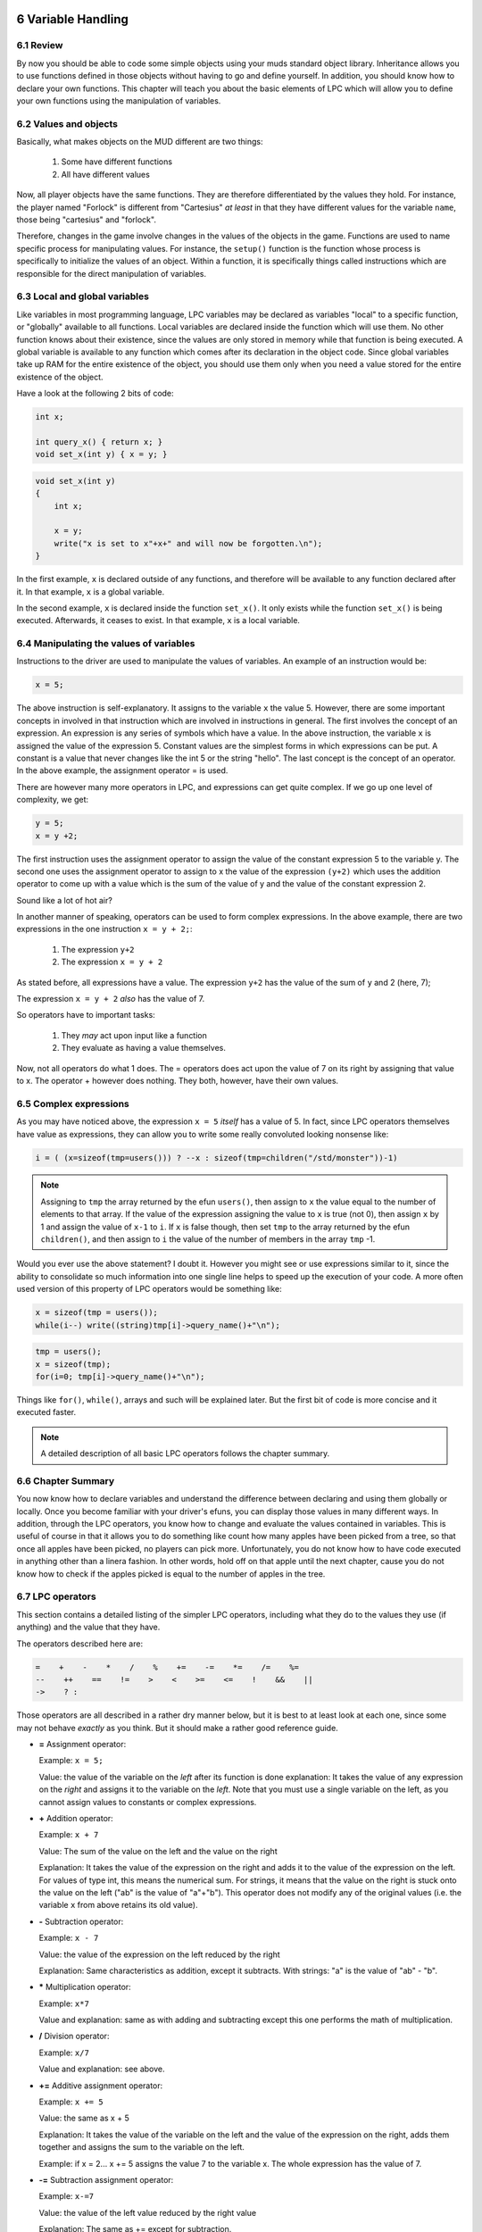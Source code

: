 



6 Variable Handling
===================

6.1 Review
----------

By now you should be able to code some simple objects using your muds standard
object library.  Inheritance allows you to use functions defined in those
objects without having to go and define yourself.  In addition,
you should know how to declare your own functions.  This
chapter will teach you about the basic elements of LPC which will allow you to
define your own functions using the manipulation of variables.

6.2 Values and objects
----------------------

Basically, what makes objects on the MUD different are two things:

   1. Some have different functions
   2. All have different values

Now, all player objects have the same functions.  They are therefore
differentiated by the values they hold.  For instance, the player
named "Forlock" is different from "Cartesius" *at least* in that they
have different values for the variable ``name``, those being
"cartesius" and "forlock".

Therefore, changes in the game involve changes in the values of the objects
in the game. Functions are used to name specific process for manipulating
values.  For instance, the ``setup()`` function is the function whose
process is specifically to initialize the values of an object.
Within a function, it is specifically things called instructions which are
responsible for the direct manipulation of variables.

6.3 Local and global variables
------------------------------

Like variables in most programming language, LPC variables may be declared
as variables "local" to a specific function, or "globally" available
to all functions. Local variables are declared inside the function which
will use them.  No other function knows about their existence, since
the values are only stored in memory while that function is being executed.
A global variable is available to any function which comes after its
declaration in the object code. Since global variables take up RAM for
the entire existence of the object, you should use them only when
you need a value stored for the entire existence of the object.

Have a look at the following 2 bits of code:

.. code-block:: c

   int x;

   int query_x() { return x; }
   void set_x(int y) { x = y; }

.. code-block:: c

   void set_x(int y) 
   {
       int x;

       x = y;
       write("x is set to x"+x+" and will now be forgotten.\n");
   }

In the first example, ``x`` is declared outside of any functions, and therefore
will be available to any function declared after it.  In that example,
``x`` is a global variable.

In the second example, ``x`` is declared inside the function ``set_x()``.  It
only exists while the function ``set_x()`` is being executed. Afterwards,
it ceases to exist. In that example, ``x`` is a local variable.

6.4 Manipulating the values of variables
----------------------------------------

Instructions to the driver are used to manipulate the values of variables.
An example of an instruction would be:

.. code-block:: c

   x = 5;

The above instruction is self-explanatory.  It assigns to the variable
``x`` the value 5. However, there are some important concepts in involved
in that instruction which are involved in instructions in general.
The first involves the concept of an expression. An expression is
any series of symbols which have a value.  In the above instruction,
the variable ``x`` is assigned the value of the expression 5.  Constant
values are the simplest forms in which expressions can be put.  A constant
is a value that never changes like the int 5 or the string "hello".
The last concept is the concept of an operator.  In the above example,
the assignment operator = is used.

There are however many more operators in LPC, and expressions can get
quite complex.  If we go up one level of complexity, we get:

.. code-block:: c

   y = 5;
   x = y +2;

The first instruction uses the assignment operator to assign the value
of the constant expression 5 to the variable y.  The second one
uses the assignment operator to assign to x the value of the expression
``(y+2)`` which uses the addition operator to come up with a value which
is the sum of the value of y and the value of the constant expression 2.

Sound like a lot of hot air?

In another manner of speaking, operators can be used to form complex
expressions. In the above example, there are two expressions in the
one instruction ``x = y + 2;``:

    1. The expression ``y+2``
    2. The expression ``x = y + 2``

As stated before, all expressions have a value.  The expression
``y+2`` has the value of the sum of ``y`` and 2 (here, 7);

The expression ``x = y + 2`` *also* has the value of 7.

So operators have to important tasks:

    1. They *may* act upon input like a function
    2. They evaluate as having a value themselves.

Now, not all operators do what 1 does.  The = operators does act upon
the value of 7 on its right by assigning that value to x.  The operator
+ however does nothing.  They both, however, have their own values.

6.5 Complex expressions
-----------------------

As you may have noticed above, the expression ``x = 5`` *itself* has a value
of 5.  In fact, since LPC operators themselves have value as expressions,
they can allow you to write some really convoluted looking nonsense like:

.. code-block:: c

   i = ( (x=sizeof(tmp=users())) ? --x : sizeof(tmp=children("/std/monster"))-1)

.. note::

    Assigning to ``tmp`` the array returned by the efun ``users()``, then assign to ``x``
    the value equal to the number of elements to that array.  If the value
    of the expression assigning the value to ``x`` is true (not 0), then assign
    ``x`` by 1 and assign the value of ``x-1`` to ``i``.  If ``x`` is false though,
    then set ``tmp`` to the array returned by the efun ``children()``, and then
    assign to ``i`` the value of the number of members in the array ``tmp`` -1.

Would you ever use the above statement? I doubt it.  However you might
see or use expressions similar to it, since the ability to consolidate
so much information into one single line helps to speed up the execution of
your code.  A more often used version of this property of LPC operators
would be something like:

.. code-block:: c

    x = sizeof(tmp = users());
    while(i--) write((string)tmp[i]->query_name()+"\n");

.. code-block:: c

    tmp = users();
    x = sizeof(tmp);
    for(i=0; tmp[i]->query_name()+"\n");

Things like ``for()``, ``while()``, arrays and such will be explained later.
But the first bit of code is more concise and it executed faster.

.. note::

    A detailed description of all basic LPC operators follows the chapter summary.

6.6 Chapter Summary
-------------------

You now know how to declare variables and understand the difference between
declaring and using them globally or locally.  Once you become familiar
with your driver's efuns, you can display those values in many different
ways.  In addition, through the LPC operators, you know how to change
and evaluate the values contained in variables.  This is useful of course
in that it allows you to do something like count how many apples have
been picked from a tree, so that once all apples have been picked, no
players can pick more.  Unfortunately, you do not know how to have
code executed in anything other than a linera fashion.  In other words,
hold off on that apple until the next chapter, cause you do not know
how to check if the apples picked is equal to the number of apples in the
tree.  

6.7 LPC operators
-----------------

This section contains a detailed listing of the simpler LPC operators,
including what they do to the values they use (if anything) and the value
that they have.

The operators described here are:

.. code-block:: c

     =    +    -    *    /    %    +=    -=    *=    /=    %=
     --    ++    ==    !=    >    <    >=    <=    !    &&    ||
     ->    ? :

Those operators are all described in a rather dry manner below, but it is best
to at least look at each one, since some may not behave *exactly* as
you think.  But it should make a rather good reference guide.

* **=** Assignment operator:

  Example: ``x = 5;``

  Value: the value of the variable on the *left* after its function is done
  explanation: It takes the value of any expression on the *right* and
  assigns it to the variable on the *left*.  Note that you must use
  a single variable on the left, as you cannot assign values to 
  constants or complex expressions.

* **+** Addition operator:
  
  Example: ``x + 7``

  Value: The sum of the value on the left and the value on the right
  
  Explanation: It takes the value of the expression on the right and
  adds it to the value of the expression on the left. For values
  of type int, this means the numerical sum. For strings,
  it means that the value on the right is stuck onto the value on
  the left ("ab" is the value of "a"+"b").  This operator does not
  modify any of the original values (i.e. the variable ``x`` from
  above retains its old value).

* **-** Subtraction operator:
  
  Example: ``x - 7``

  Value: the value of the expression on the left reduced by the right

  Explanation: Same characteristics as addition, except it subtracts.
  With strings: "a" is the value of "ab" - "b".

* ***** Multiplication operator:

  Example: ``x*7``
  
  Value and explanation: same as with adding and subtracting except
  this one performs the math of multiplication.

* **/** Division operator:
  
  Example: ``x/7``
  
  Value and explanation: see above.

* **+=** Additive assignment operator:
  
  Example: ``x += 5``

  Value: the same as x + 5
  
  Explanation: It takes the value of the variable on the left
  and the value of the expression on the right, adds them together
  and assigns the sum to the variable on the left.
  
  Example: if x = 2... x += 5 assigns the value
  7 to the variable x.  The whole expression has the value of 7.

* **-=** Subtraction assignment operator:
  
  Example: ``x-=7``
  
  Value: the value of the left value reduced by the right value
  
  Explanation: The same as += except for subtraction.

* ** \*= ** Multiplicative assignment operator:
  
  Example: ``x *= 7``
  
  Value: the value of the left value multiplied by the right
  
  Explanation: Similar to -= and += except for addition.

* **/=** Division assignment operator
  
  Example: ``x /= 7``
  
  Value: the value of the variable on the left divided by the right value
  
  Explanation: similar to above, except with division

* **++** Post/pre-increment operators
  
  Examples: ``i++`` or ``++i``
  
  Values: i++ has the value of i, ++i has the value of i+1
  
  Explanation: ++ changes the value of i by increasing it by 1.
  However, the value of the expression depends on where you
  place the ++.  ++i is the pre-increment operator.  This means
  that it performs the increment *before* giving a value.
  i++ is the post-ncrement operator.  It evalutes before incrementing
  i.  What is the point?  Well, it does not much matter to you at
  this point, but you should recognize what it means.

* **\-\-** Post/pre-decrement operators
  
  Examples: ``i--`` or ``--i``
  
  Values: i-- the value of i, --i the value of i reduced by 1
  
  Explanation: like ++ except for subtraction.

* **==** Equality operator
  
  Example: ``x == 5``
  
  Value: true or false (not 0 or 0)
  
  Explanation: it does nothing to either value, but it returns true if the 2 values are the same.
  It returns false if they are not equal.

* **!=** Inequality operator:
  
  Example: ``x != 5``
  
  Value: true or false
  
  Explanation returns true if the left expression is not equal to the right
  expression.  It returns fals if they are equal

* **>** greater than operator
  
  Example: ``x > 5``
  
  Value: true or false
  
  Explanation: true only if x has a value greater than 5
  false if the value is equal or less

* **<** Less than operator

* **>=** Greater than or equal to operator

* **<=** Less than or equal to operator
  
  Examples: ``x < y    x >= y    x <= y``
  
  Values: true or false
  
  Explanation: similar as to > except

    |  < true if left is less than right
    |  >= true if left is greater than *or equal to* right
    |  <= true if the left is less than *or equal to* the right

* **&&** Logical and operator:

* **||** Logical or operator:
  
  Examples: ``x && y      x || y``
  
  Values: true or false
  
  Explanation: If the right value and left value are non-zero, && is true.
  If either are false, then && is false.
  For ||, only one of the values must be true for it to evaluate
  as true.  It is only false if both values indeed
  are false

* **!** Negation operator:
  
  Example: ``!x``
  
  Value: true or false
  
  Explanation: If x is true, then !x is false. If x is false, !x is true.

A pair of more complicated ones that are here just for the sake of being
here.  Do not worry if they utterly confuse you.

* **->** The call other operator:
  
  Example: ``this_body()->query_name()``
  
  Value: The value returned by the function being called
  
  Explanation:  It calls the function which is on the right in the object
  on the left side of the operator.  The left expression *must* be
  an object, and the right expression *must* be the name of a function.
  If not such function exists in the object, it will return 0 (or
  more correctly, undefined).

* **? :**  Conditional operator
  
  Example: ``x ? y : z``
  
  Values: in the above example, if x is try, the value is y
  if x is false, the value of the expression is z
  
  Explanation: If the leftmost value is true, it will give the expression as
  a whole the value of the middle expression.  Else, it will give the
  expression as a whole the value of the rightmost expression.

.. note::

   A note on equality:  A very nasty error people make that is VERY difficult
   to debug is the error of placing = where you mean ==.  Since
   operators return values, they both make sense when being evaluated.
   In other words, no error occurs.  But they have very different values.  For example:
 
       ``if(x == 5)    if(x = 5)``

   The value of x == 5 is true if the value of x is 5, false othewise.
   The value of x = 5 is 5 (and therefore always true).
   The if statement is looking for the expression in () to be either true or false,
   so if you had = and meant ==, you would end up with an expression that is
   always true.  And you would pull your hair out trying to figure out
   why things were not happening like they should 😊


7 Flow Control
==============

7.1 Review of variables
-----------------------

Variables may be manipulated by assigning or changing values with the
expressions =, +=, -=, ++, --.  Those expressions may be combined with
the expressions -, +, \*, /, %.  However, so far, you have only been
shown how to use a function to do these in a linear way.  For example:
 
.. code-block:: c

   int hello(int x) 
   {
       x--;
       write("Hello, x is "+x+".\n");
       return x;
   }
 
is a function you should know how to write and understand.  But what
if you wanted to write the value of ``x`` only if ``x = 1``?  Or what if
you wanted it to keep writing x over and over until ``x = 1`` before
returning?  LPC uses flow control in exactly the same way as C and C++.

7.2 The LPC flow control statements
-----------------------------------

LPC uses the following expressions:
 
.. code-block:: c

   if(expression) instruction;
 
   if(expression) instruction;
   else instruction;
 
   if(expression) instruction;
   else if(expression) instruction;
   else instruction;
 
   while(expression) instruction;
 
   do { instruction; } while(expression);
 
   switch(expression) 
   {
       case (expression): instruction; break;
       default: instruction;
   }

   foreach(type in array)
   {
     instruction;
   }

   foreach(type, type in mapping)
   {
     instruction;
   }


Before we discuss these, first something on what is meant by expression and
instruction.  An expression is anything with a value like a variable,
a comparison (like ``x > 5``, where if ``x`` is 6 or more, the value is 1, else the
value is 0), or an assignment(like ``x += 2``).  An instruction can be any
single line of lpc code like a function call, a value assignment or
modification, etc.
 
You should know also the operators &&, ||, ==, !=, and !.  These are the
logical operators.  They return a nonzero value when true, and 0 when false.
Make note of the values of the following expressions:
 
   |  (1 && 1) value: 1   (1 and 1)
   |  (1 && 0) value: 0   (1 and 0)
   |  (1 || 0) value: 1   (1 or 0)
   |  (1 == 1) value: 1   (1 is equal to 1)
   |  (1 != 1) value: 0   (1 is not equal to 1)
   |  (!1) value: 0       (not 1)
   |  (!0) value: 1       (not 0)
 
In expressions using &&, if the value of the first item being compared
is 0, the second is never tested even.  When using ||, if the first is
true (1), then the second is not tested.
 
7.3 if()
--------
The first expression to look at that alters flow control is if().  Take
a look at the following example:
 
.. code-block:: c

   1 void ``test()``
   2 {
   3     int x;
   4
   5     x = random(100);
   6     if(x > 50) new ("/domains/std/ammo/11mm_pistol")->move(this_object());
   7 }
 
The line numbers are for reference only.

In line 3, of course we declare a variable of type int called ``x``.  Line 4
is aethetic whitespace to clearly show where the declarations end and the
function code begins.  The variable ``x`` is only available to the function
``test()``.

Line 5 uses the driver efun ``random()`` to return a random number between
0 and the parameter minus 1.  So here we are looking for a number between
0 and 99.

In line 6, we test the value of the expression ``(x>50)`` to see if it is true
or false.  If it is true, then it makes a call to the ``new()`` function, create 
an 11mm pistol ammo clip and move it to this room - it will be on the floor.  
If it is false, the call to ``new()`` is never executed.

In line 7, the function returns driver control to the calling function
(the driver itself in this case) without returning any value.
 
If you had wanted to execute multiple instructions instead of just the one,
you would have done it in the following manner:
 
.. code-block:: c

   if(x>50) 
   {
    new ("/domains/std/ammo/11mm_pistol")->move(this_object());
    if(!present("beggar", this_object())) clone_beggar();
   }

Notice the {} encapsulates the instructions to be executed if the test
expression is true.  In the example, again we call the ``new()`` function
which clones the ammo.  Next, there is another ``if()`` expression that tests the
truth of the expression ``(!present("beggar",this_object()))``.  

The ``!`` in the test expression changes the truth of the expression which follows it.  In
this case, it changes the truth of the efun ``present()``, which will return
the object that is a beggar if it is in the room (``this_object()``), or it
will return 0 if there is no beggar in the room.  So if there is a beggar
still living in the room, (``present("beggar", this_object())``) will have
a value equal to the beggar object (data type is then *object*), otherwise it will
be 0.  The ! will change a 0 to a 1, or any nonzero value (like the
beggar object) to a 0.  Therefore, the expression
(``!present("beggar", this_object())``) is true if there is no beggar in the
room, and false if there is.  So, if there is no beggar in the room,
then it calls the function you define in your room code that makes a
new beggar and puts it in the room. (If there already is a beggar in the room,
we do not want to add yet another one)
 
Of course, ``if()``'s often comes with ands or buts.  In LPC, the formal
reading of the ``if()`` statement is:
 
.. code-block:: c

   if(expression) { set of intructions }
   else if(expression) { set of instructions }
   else { set of instructions }
 
This means:
 
If expression is true, then do these instructions.
Otherise, if this second expression is true, do this second set.
And if none of those were true, then do this last set.
 
You can have ``if()`` alone:
 
.. code-block:: c

   if(x>5) write("Foo,\n");
 
with an else ``if()``:
 
.. code-block:: c

   if(x > 5) write("X is greater than 5.\n");
   else if(x >2) write("X is less than 6, but greater than 2.\n");
 
with an else:
 
.. code-block:: c

   if(x>5) write("X is greater than 5.\n");
   else write("X is less than 6.\n");
 
or the whole lot of them as listed above.  You can have any number of
else ``if()``'s in the expression, but you must have one and only one
``if()`` and at most one else.  Of course, as with the beggar example,
you may nest ``if()`` statements inside ``if()`` instructions.

For example:

.. code-block:: c

       if(x>5) 
       {
           if(x==7) write("Lucky number!\n");
           else write("Roll again.\n");
       }
       else write("You lose.\n");
 

7.4 The statements: while() and do {} while()
---------------------------------------------
Prototype:

.. code-block:: c

   while(expression) { set of instructions }
   do { set of instructions } while(expression);
 
These allow you to create a set of instructions which continue to
execute so long as some expression is true.  Suppose you wanted to
set a variable equal to a player's level and keep subtracting random
amounts of either money or hp from a player until that variable equals
0 (so that player's of higher levels would lose more).  You might do it
this way:
 
.. code-block:: c
   :linenos:

   int x;
   
   x = (int)this_body()->query_level();  /* this has yet to be explained */
   while(x > 0) 
   {
   if(random(2)) this_body()->add_money("gold", random(50));
   else this_body()->hurt_us("head",random(10));
   x--;
   }
 
Line 1, definition of ``x``. Line 3 has the expression ``this_body()->query_level()``
to fetch the level of the player. In line 4, we start a loop that executes so long as ``x`` 
is greater than 0. 

In line 6-7, we add anywhere between 0 and 49 coins to the player, but if instead it returns 0, 
we call the hurt_us() function in the player which reduces the player's hit points anywhere between 
0 and 9 hp on the limb called "head". In line 8, we reduce ``x`` by 1.

At line 0, the execution comes to the end of the while() instructions and
goes back up to line 4 to see if x is still greater than 0.  This
loop will keep executing until x is finally less than 1.
 
You might, however, want to test an expression *after* you execute some
instructions.  For instance, in the above, if you wanted to execute
the instructions at least once for everyone, even if their level is
below the test level:
 
.. code-block:: c
   :linenos:

    int x;
 
    x = (int)this_player()->query_level();
    do 
    {
        if(random(2)) this_body()->add_money("gold", random(50));
        else this_body()->hurt_us("head",random(10));
        x--;
    } while(x > 0);
 
This is a rather bizarre example, being as few muds have level 0 players.
And even still, you could have done it using the original loop with
a different test.  Nevertheless, it is intended to show how a ``do{} while()``
works.  As you see, instead of initiating the test at the beginning of the
loop (which would immediately exclude some values of ``x``), it tests after
the loop has been executed.  This assures that the instructions of the loop
get executed at least one time, no matter what ``x`` is.

.. note::
    
    The ``do{} while();`` construct is a rather arcane example from 1993, and not something
    you would encounter in a modern mudlib.


7.5 for() loops
---------------

Prototype:

.. code-block:: c

   for(initialize values ; test expression ; instruction) 
   { 
     instructions 
   }
 
Initialize values:

This allows you to set starting values of variables which will be used
in the loop.  This part is optional.
 
Test expression:

Same as the expression in ``if()`` and ``while()``.  The loop is executed
as long as this expression (or expressions) is true. You must have a
test expression.
 
Instruction:
An expression (or expressions) which is to be executed at the end of each
loop. This is optional.
 
.. note::

   ``for(;expression;) {}`` IS EXACTLY THE SAME AS ``while(expression) {}``
 
Example:
 
.. code-block:: c
   :linenos:

   for(int x= this_player()->query_level(); x>0; x--) 
   {
       if(random(2)) this_body()->add_money("gold", random(50));
       else this_body()->hurt_us("head",random(10));
   }
 
This ``for()`` loop behaves *exactly* like the ``while()`` example.
Additionally, if you wanted to initialize 2 variables:
 

7.6 The statement: switch()
---------------------------

Prototype:

.. code-block:: c

   switch(expression) 
   {
      case constant: instructions
      case constant: instructions
      ...
      case constant: instructions
      default: instructions
   }

This is functionally much like ``if()`` expressions, and much nicer to the
CPU, however most rarely used because it looks so damn complicated.
But it is not.
 
First off, the expression is not a test.  The cases are tests.  A English
sounding way to read:
 
.. code-block:: c
   :linenos:

   int x;
   
   x = random(5);
   switch(x) {
       case 1: write("X is 1.\n");
       case 2: x++;
       default: x--;
   }
   write(x+"\n");
 
Would be:
 
   |  Set variable x to a random number between 0 and 4.
   |  In case 1 of variable x write its value add 1 to it and subtract 1.
   |  In case 2 of variable x, add 1 to its value and then subtract 1.
   |  In other cases subtract 1.
   |  Write the value of x.
 
The ``switch(x)`` statement, basically tells the driver that the variable ``x`` is the value
we are trying to match to a case. Once the driver finds a case which matches, 
that case *and all following cases* will be acted upon.  You may break out of the switch statement
as well as any other flow control statement with a break instruction in
order only to execute a single case.  But that will be explained later.

The default statement is one that will be executed for any value of
x so long as the switch() flow has not been broken.  You may use any
data type in a switch statement:
 
.. code-block:: c

   string name;
 
   name = (string)this_player()->query_name();
   switch(name) 
   {
       case "cartesius": write("You borg.\n");
       case "flamme":
       case "forlock":
       case "shadowwolf": write("You are a Nightmare head arch.\n");
       default: write("You exist.\n");
   }
 
For "cartesius", you would see:

  |  You borg.
  |  You exist.
 
Flamme, Forlock, or Shadowwolf would see:

  |  You are a Nightmare head arch.
  |  You exist.
 
Everyone else would see:

  |  You exist.
 

7.7 foreach() statement
-----------------------

The ``foreach()`` statement comes in two forms, and in specialized in interactions
over arrays or mappings. A simple example of a ``foreach()`` could be:

.. code-block:: c
   :linenos:

   foreach(object user in users())
   {
     tell(user,"Hello there!");
     write("We just said \"Hello\" to "+user->query_name());
   }

In this example we define ``object user`` as part of the ``foreach()``, iterate over
the array of users in the order given, and call ``user->query_name()`` on each of the
objects in the array. In line 4, we use the ``tell()`` function (a simulated efun (sefun), 
more on those later), and in line 5 we write to the current user a piece of text.

The other option is to use it to iterate over mappings, here is a short example of how that is done.
A mapping is basically a hash map with keys and value pairs. An example could be:

   |  cartesius : 1
   |  tsath : 2
   |  forlock: 3

This can be expressed as a single mapping as:

.. code-block:: c

   mapping m;

   m=(["cartesius":1,"tsath":2,"forlock":3]);

The names being the keys, and the numbers being the values. Values can be strings, objects, integers,
mappings, arrays and other types. A foreach for the mapping above would look like:

.. code-block:: c
   :linenos:

   mapping m = (["cartesius":1,"tsath":2,"forlock":3]);
   
   foreach(string name, int val in m)
   {
      tell(find_body(name),"Hello there!");
      write("We just said \"Hello\" to "+name+", value is: "+val);
   }

Notice how the structure of the mapping is reflected in the types defined in the
``foreach()``, so ``string name`` since our key is a string, and ``int val`` since our values
are integers.

.. note::

    The ``foreach()`` function can nest other ``foreach()`` loops to deal with mappings
    with arrays, etc. This is widely used in LIMA as it is both effective and easy to read.

7.8 Altering the flow of functions and flow control statements
--------------------------------------------------------------

The following instructions alter the natural flow of things as described above:

  * ``return``
  * ``continue``
  * ``break``
 
First of all, ``return`` no matter where it occurs in a function, will cease the execution of that
function and return control to the function which called the one the return statement is in. If 
the function is NOT of type void, then a value must follow the return statement, and that value 
must be of a type matching the function.  An absolute value function would look like this:
 
.. code-block:: c

   int absolute_value(int x) 
   {
       if(x>-1) return x;
       else return -x;
   }
 
In the second line, the function ceases execution and returns to the calling function because the 
desired value has been found if x is a positive number.

.. note::

    The ``absolute_value()`` function above is not something you would do, since we now have an efun
    called ``abs()`` that does the same.

``continue`` is most often used in ``for()``, ``foreach()``, and ``while()`` statements.  
It serves to stop the execution of the current loop and send the execution back
to the beginning of the loop.  For instance, say you wanted to avoid
division by 0:
 
.. code-block:: c
   :linenos:

   int x= 4;
   while( x > -5) 
   {
       x--
       if(!x) continue;
       write((100/x)+"\n");
   }
   write("Done.\n")
 
You would see the following output:

  |  33
  |  50
  |  100
  |  -100
  |  -50
  |  -33
  |  -25
  |  Done.

To avoid an error, it checks in each loop to make sure x is not 0.
If x is zero, then it starts back with the test expression without
finishing its current loop. ``continue`` is typically used to skip
something while in a loop, e.g. not healing the player who is the vampire.
 
In a for() expression:

.. code-block:: c
   :linenos:

    for(x=3; x>-5; x--) 
    {
       if(!x) continue;
       write((100/x)+"\n");
    }
    write("Done.\n");

It works much the same way.  Note this gives exactly the same output
as before. At ``x=1``, it tests to see if ``x`` is zero, it is not, so it
writes 100/x, then goes back to the top, subtracts one from ``x``, checks to
see if it is zero again, and it is zero, so it goes back to the top
and subtracts 1 again.
 
Last, there is ``break``. This one ceases the function of a flow control statement.  No matter
where you are in the statement, the control of the program will go
to the end of the loop.  So, if in the above examples, we had
used break instead of continue, the output would have looked like this:
 
33
50
100
Done.
 
continue is most often used with the for() and while() statements.
break however is mostly used with switch()
 
.. code-block:: c
   :linenos:

   switch(name) 
   {
       case "cartesius": write("You are borg.\n"); break;
       case "flamme": write("You are flamme.\n"); break;
       case "forlock": write("You are forlock.\n"); break;
       case "shadowwolf": write("You are shadowwolf.\n"); break;
       default: write("You will be assimilated.\n");
   }
 
This functions just like:
 
.. code-block:: c
   :linenos:

   if(name == "cartesius") write("You are borg.\n");
   else if(name == "flamme") write("You are flamme.\n");
   else if(name == "forlock") write("You are forlock.\n");
   else if(name == "shadowwolf") write("You are shadowwolf.\n");
   else write("You will be assimilated.\n");
 
Except the switch statement is much better on the CPU.
If any of these are placed in nested statements, then they alter the
flow of the most immediate statement.

.. note::

    Not having a ``break`` statement inside a specific ``case`` in a ``switch``
    can be quite useful. Sometimes you do want to apply both that case and the one
    after the case. This is sometimes referred to as "falling through" the case
    statement.

7.9 Chapter summary
-------------------

This chapter covered one hell of a lot, but it was stuff that needed to
be seen all at once.  You should now completely understand ``if()``, ``for()``,
``foreach()``, ``while()``, and ``switch()``, as well as how to alter their flow
using return, continue, and break.  Effeciency says if it can be done in
a natural way using ``switch()`` instead of a lot of ``if()`` else ``if()``'s, then
by all means do it.  You were also introduced to the idea of calling
functions in other objects.  That however, is a topic to be detailed later.
You now should be completely at ease writing simple rooms (if you have
read your mudlib's room building document), simple monsters, and
other sorts of simple objects.


8 The data type "object"
========================

8.1 Review
----------

You should now be able to do anything so long as you stick to calling
functions within your own object. You should also know, that at the
bare minimum you can get the ``setup()`` (or ``create()``) function in your object
called to start just by loading it into memory. Note that neither of these
functions MUST be in your object. The driver checks to see if the
function exists in your object first.  If it does not, then it does not
bother. You are also acquainted with the data types void, int, and string.
 
8.2 Objects as data types
-------------------------

In this chapter you will be acquainted with a more complex data type:
object.  An object variable points to a real object loaded into the
driver's memory. You declare it in the same manner as other data types:

.. code-block:: c
 
   object ob;

It differs in that you cannot use +, -, +=, -=, \*, or / (what would it
mean to divide a monster by another monster? I guess if it was the same monster it would be 1).
And since functions like ``tell()`` and ``write()`` only want strings or ints, you cannot 
``write()`` or ``tell()`` them (again, what would it mean to say a monster? Raawwwr?).

But you can use them with some other of the most important efuns on any LPMud.
 
8.3 The efun: this_object()
---------------------------

This is an efun which returns an object in which the function being executed
exists.  In other words, in a file, ``this_object()`` refers to the object your
file is in whether the file gets cloned itself or inherted by another file.

It is often useful when you are writing a file which is getting inherited
by another file.  Say you are writing your own living.c which gets
inherited by user.c and monster.c, but never used alone.  You want to log
the function ``set_level()`` it is a player's level being set (but you do not
care if it is a monster).

You might do this (LIMA already handles this function, but just an example):
 
.. code-block:: c
 
   void set_level(int x) 
   {
       if(this_object()->is_body()) log_file("levels", "foo\n");
       level = x;
   }
 
Since ``is_body()`` is not defined in ``adversary.c`` or anything it inherits,
just saying ``if(is_body())`` will result in an error since the driver
does not find that function in your file or anything it inherits.
``this_object()`` allows you to access functions which may or may not be
present in any final products because your file is inherited by others
without resulting in an error.

.. note::

    In FluffOS, a lot of places where an object is expected in an efun
    it will default use ``this_object()`` without having to write it.
    Experiment, and see if you can make your code shorter by leaving it out.

8.4 Calling functions in other objects
--------------------------------------

This of course introduces us to the most important characteristic of
the object data type.  It allows us to access functions in other objects.
In previous examples you have been able to find out about a player's level,
reduce the money they have, and how much hp they have.

Calls to functions in other objects may be done in two ways:
 
.. code-block:: c
 
   object->function(parameters)
   call_other(object, "function", parameters);
 
Example:

.. code-block:: c
 
   this_body()->add_money("gold", -5);
   call_other(this_body(), "add_money", "gold", -5);
 
In some (very loose sense), the game is just a chain reaction of function
calls initiated by player commands.  When a player initiates a chain of
function calls, that player is the object which is returned by
the sefun this_body().  So, since this_body() can change depending
on who initiated the sequence of events, you want to be very careful
as to where you place calls to functions in this_body().  

9 Verbs and interactions
========================

9.1 Review
----------

You know understand objects, calling them, functions and variables. Now it is time to
look at how to create player interactions. 

Verbs should generally be used instead of commands for "in character" ("IC")
actions, ie actions which the character should have access to, rather than 
the player - eg "look" (IC) should be a verb, while "help" should not.
Lima does not support add_actions.

Reasons for this: Verbs have a central "condition checking" (is the character dead ? etc),
other checking for whether the action is possible is well-supported multiple syntaxes can 
easily be defined for each verb aliases can be defined for each syntax within each verb
sensible default error messages, easily tailored as required.

9.2 No add_action()
-------------------

Unlike many other mudlibs that you will meet LIMA does not use the efun ``add_action()``. 

LIMA uses verbs instead. Absolutely nothing remotely similar to ``add_action()`` 
exists in the lib. It is completely impossible for a room or object to add new commands
to the game.

The reason for this is consistency. With the LIMA mudlib, things work the same everywhere, 
making things much easier to understand.  Of course, many things may not do anything 
interesting; however they should at least give a reasonable error message. For example, if
there is anything in the MUD that can be twisted, it makes more sense for *everything* 
to be able to be twisted, and simply do nothing, instead of each object which can be 
twisted having to completely reimplementing the concept.

The ``add_action()`` way of doing things leads to lots of code duplication, and in many 
cases poor parsing since the person writing the command is more interested in getting 
it to work for him than doing any sort of general parsing; in many cases the person in
question is an area coder with little mudlib experience anyway.  As anyone who has worked 
extensively with ``add_action()`` knows, bringing any two such objects into close proximity 
often results in complete disasters, and rarely even succeeds in generating the correct error
message for most commands.

.. note::

    If you have *no idea* what ``add_action()`` is, you have nothing to unlearn here - which
    is good! Now you also know, that if an AI/someone on Reddit tries to produce LPC code for you, and it contains
    ``add_action()`` you should tell it/him/her off, as it is not creating LIMA compatible code.

9.3 How verbs work
------------------

9.4 Creating verbs
------------------

Verbs are defined in individual files within ``/cmds/verbs/``.

They inherit ``VERB_OB``.

The syntaxes (rules) and aliases allowed for the verb are defined using the 
``add_rules()`` function within ``create()``.

Each rule for the verb has a corresponding ``do_`` function.

Optional ``can_`` function for each syntax - if it doesn't evaluate to 1,
the action is prevented, using default error message if 0 is returned, 
whilst returning a string causes that to be used as the error message.

Verbs using any OBJ rule (ie. the rule involves an object) require a
``direct_`` function, similar to the optional ``can_`` function.

Verbs involving a second object require a similar ``indirect_`` function
for that second object.

Flags are used to signify which of the following checks are to be applied
in the verb:

  |  ``NEED_TO_SEE``
  |  ``NEED_TO_BE_ALIVE``
  |  ``NEED_TO_THINK``
  |  ``TRY_TO_ACQUIRE``

The first three are self-explanatory, and are included by default.

``TRY_TO_ACQUIRE`` is excluded by default, and adding it signifies that the verb
requires the object to be in the player's possession, and will try to acquire
it first.

Use ``add_flag()`` and ``clear_flag()`` to add/remove these condition checks,
and include verbs.h which is where they are defined.

Most objects will inherit ``/std/obj/vsupport.c``, which contains various 
default verb support functions (generally ``direct_``).

When evaluating ``direct_`` and ``indirect_`` functions, any such functions in 
either the verb or the object concerned will be checked, followed by the
generic ``direct_verb_rule()`` and ``indirect_verb_rule()`` functions.

A default version of ``direct_verb_rule()`` is included in ``/std/obj/vsupport.c``,
normally returning 1 for containers (rooms) and exits (provided the object 
passes the default checks, such as being visible).

Similarly a default version of ``indirect_verb_rule()`` was included in ``CONTAINER``
(``/std/container.c``), allowing moving things to/from containers by default
(put, get etc) - this has now been moved to ``/std/container/vsupport.c`` and
replaced by specific ``indirect_`` functions for the appropriate verbs.

Default implementations for various rules are included in ``VERB_OB``.
For example, the implementation of the OBJ rule calls ``do_verb()`` in the object,
after having made various checks.

9.5 Debugging verbs
-------------------

Use the :doc:`parse <../command/parse>` command (in front of the normal verb syntax) to see the 
results of can/direct/indirect checks, and hence which rule(if any) is
used.

9.6 Simple verb example
-----------------------

Let's try to invent a verb for kicking things.

.. code-block:: c
 
   inherit VEB_OB;

   void do_kick_obj(object ob)
   {
     ob->do_kick();
   }

   void create()
   {
     add_rules( ({ "OBJ" }) ({ }) );
   }

In any object which can successfully be kicked:

   1. Have a ``direct_kick_obj()`` function returning 1
   2. Have a do_kick() function which implements the effects of kicking it

eg a ball to kick:

.. code-block:: c
 
   inherit OBJ;

   void setup()
   {
     set_id("ball");
     set_long("It's a ball, sitting waiting to be kicked....");
   }

   mixed dirct_kick_obj() { return 1; }

   void do_kick()
   {
     this_body()->simple_action("$N $vkick $o.", this_object();
     // ADD SOME CODE TO MOVE IT TO A NEW ROOM
     // AND MESSAGE ON ENTERING THE ROOM
   }

It is usually worth abstracting such code into a module, so that similar
items can inherit the module, instead of cut/pasting the support code.

.. disqus::


